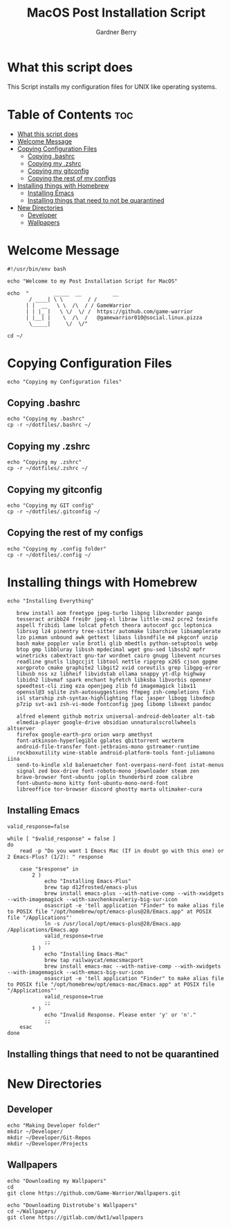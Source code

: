#+title: MacOS Post Installation Script
#+description: The literate version of this script written in org-mode.
#+property: header-args :tangle install-mac.sh
#+author: Gardner Berry
#+options: toc:nil num:nil timestamp:nil

* What this script does
This Script installs my configuration files for UNIX like operating systems.

* Table of Contents :toc:
- [[#what-this-script-does][What this script does]]
- [[#welcome-message][Welcome Message]]
- [[#copying-configuration-files][Copying Configuration Files]]
  - [[#copying-bashrc][Copying .bashrc]]
  - [[#copying-my-zshrc][Copying my .zshrc]]
  - [[#copying-my-gitconfig][Copying my gitconfig]]
  - [[#copying-the-rest-of-my-configs][Copying the rest of my configs]]
- [[#installing-things-with-homebrew][Installing things with Homebrew]]
  - [[#installing-emacs][Installing Emacs]]
  - [[#installing-things-that-need-to-not-be-quarantined][Installing things that need to not be quarantined]]
- [[#new-directories][New Directories]]
  - [[#developer][Developer]]
  - [[#wallpapers][Wallpapers]]

* Welcome Message
#+begin_src shell
#!/usr/bin/env bash

echo "Welcome to my Post Installation Script for MacOS"

echo  "        _____  __          __
       / ____| \ \        / /
      | |  __   \ \  /\  / / GameWarrior
      | | |_ |   \ \/  \/ /  https://github.com/game-warrior
      | |__| |    \  /\  /   @gamewarrior010@social.linux.pizza
       \_____|     \/  \/"

cd ~/
#+end_src
* Copying Configuration Files
#+begin_src shell
echo "Copying my Configuration files"
#+end_src

** Copying .bashrc
#+begin_src shell
echo "Copying my .bashrc"
cp -r ~/dotfiles/.bashrc ~/
#+end_src
** Copying my .zshrc
#+begin_src shell
echo "Copying my .zshrc"
cp -r ~/dotfiles/.zshrc ~/
#+end_src

** Copying my gitconfig
#+begin_src shell
echo "Copying my GIT config"
cp -r ~/dotfiles/.gitconfig ~/
#+end_src

** Copying the rest of my configs
#+begin_src shell
echo "Copying my .config folder"
cp -r ~/dotfiles/.config ~/
#+end_src

* Installing things with Homebrew
#+begin_src shell
  echo "Installing Everything"

     brew install aom freetype jpeg-turbo libpng libxrender pango
     tesseract aribb24 frei0r jpeg-xl libraw little-cms2 pcre2 texinfo
     aspell fribidi lame lolcat pfetch theora autoconf gcc leptonica
     librsvg lz4 pinentry tree-sitter automake libarchive libsamplerate
     lzo pixman unbound awk gettext libass libsndfile m4 pkgconf unzip
     bash make poppler vale brotli glib mbedtls python-setuptools webp
     btop gmp libbluray libssh mpdecimal wget gnu-sed libssh2 mpfr
     winetricks cabextract gnu-tar wordnet cairo gnupg libevent ncurses
     readline gnutls libgccjit libtool nettle ripgrep x265 cjson gpgme
     xorgproto cmake graphite2 libgit2 xvid coreutils grep libgpg-error
     libusb nss xz libheif libvidstab ollama snappy yt-dlp highway
     libidn2 libvmaf spark enchant hyfetch libksba libvorbis openexr
     speedtest-cli zimg eza openjpeg zlib fd imagemagick libx11
     openssl@3 sqlite zsh-autosuggestions ffmpeg zsh-completions fish
     isl starship zsh-syntax-highlighting flac jasper libogg libxdmcp
     p7zip svt-av1 zsh-vi-mode fontconfig jpeg libomp libxext pandoc

     alfred element github motrix universal-android-debloater alt-tab
     elmedia-player google-drive obsidian unnaturalscrollwheels altserver
     firefox google-earth-pro orion warp amethyst
     font-atkinson-hyperlegible gplates qbittorrent wezterm
     android-file-transfer font-jetbrains-mono gstreamer-runtime
     rockboxutility wine-stable android-platform-tools font-juliamono iina
     send-to-kindle xld balenaetcher font-overpass-nerd-font istat-menus
     signal zed box-drive font-roboto-mono jdownloader steam zen
     brave-browser font-ubuntu joplin thunderbird zoom calibre
     font-ubuntu-mono kitty font-ubuntu-mono-nerd-font
     libreoffice tor-browser discord ghostty marta ultimaker-cura
#+end_src

** Installing Emacs
#+begin_src shell
valid_response=false

while [ "$valid_response" = false ]
do
    read -p "Do you want 1 Emacs Mac (If in doubt go with this one) or 2 Emacs-Plus? (1/2): " response

    case "$response" in
        2 )
            echo "Installing Emacs-Plus"
            brew tap d12frosted/emacs-plus
            brew install emacs-plus --with-native-comp --with-xwidgets --with-imagemagick --with-savchenkovaleriy-big-sur-icon
            osascript -e 'tell application "Finder" to make alias file to POSIX file "/opt/homebrew/opt/emacs-plus@28/Emacs.app" at POSIX file "/Applications"'
            ln -s /usr/local/opt/emacs-plus@28/Emacs.app /Applications/Emacs.app
            valid_response=true
            ;;
        1 )
            echo "Installing Emacs-Mac"
            brew tap railwaycat/emacsmacport
            brew install emacs-mac --with-native-comp --with-xwidgets --with-imagemagick --with-emacs-big-sur-icon
            osascript -e 'tell application "Finder" to make alias file to POSIX file "/opt/homebrew/opt/emacs-mac/Emacs.app" at POSIX file "/Applications"'
            valid_response=true
            ;;
        ,* )
            echo "Invalid Response. Please enter 'y' or 'n'."
            ;;
    esac
done
#+end_src
** Installing things that need to not be quarantined

* New Directories
** Developer
#+begin_src shell
echo "Making Developer folder"
mkdir ~/Developer/
mkdir ~/Developer/Git-Repos
mkdir ~/Developer/Projects
#+end_src

** Wallpapers
#+begin_src shell
  echo "Downloading my Wallpapers"
  cd
  git clone https://github.com/Game-Warrior/Wallpapers.git

  echo "Downloading Distrotube's Wallpapers"
  cd ~/Wallpapers/
  git clone https://gitlab.com/dwt1/wallpapers

#+end_src

* Parking Lot :noexport:
